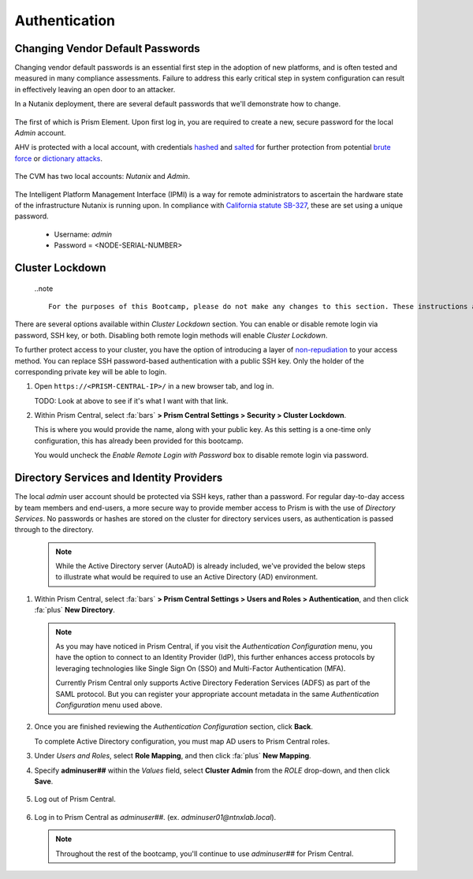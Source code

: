 .. _prevent_auth:

##############
Authentication
##############

Changing Vendor Default Passwords
=================================

Changing vendor default passwords is an essential first step in the adoption of new platforms, and is often tested and measured in many compliance assessments. Failure to address this early critical step in system configuration can result in effectively leaving an open door to an attacker.

In a Nutanix deployment, there are several default passwords that we'll demonstrate how to change.

   .. note:

      Even though the Nutanix cluster you are using is dedicated to the Bootcamp, all of our automation is based on the current configured passwords. Changing those passwords will break our internal automation system. Instead, we are providing you with a video describing the process.

The first of which is Prism Element. Upon first log in, you are required to create a new, secure password for the local *Admin* account.

AHV is protected with a local account, with credentials `hashed <https://en.wikipedia.org/wiki/Cryptographic_hash_function>`_ and `salted <https://en.wikipedia.org/wiki/Salt_(cryptography)>`_ for further protection from potential `brute force <https://en.wikipedia.org/wiki/Brute-force_attack>`_ or `dictionary attacks <https://en.wikipedia.org/wiki/Dictionary_attack>`_.

   .. raw:: html

    <iframe width="560" height="315" src="https://players.brightcove.net/5850956868001/default_default/index.html?videoId=6262880324001" frameborder="0" allowfullscreen></iframe>

The CVM has two local accounts: *Nutanix* and *Admin*.

   .. raw:: html

    <iframe width="560" height="315" src="https://players.brightcove.net/5850956868001/default_default/index.html?videoId=6262879852001" frameborder="0" allowfullscreen></iframe>

The Intelligent Platform Management Interface (IPMI) is a way for remote administrators to ascertain the hardware state of the infrastructure Nutanix is running upon. In compliance with `California statute SB-327 <https://leginfo.legislature.ca.gov/faces/billTextClient.xhtml?bill_id=201720180SB327>`_, these are set using a unique password.

   - Username: *admin*
   - Password = <NODE-SERIAL-NUMBER>

    .. raw:: html

     <iframe width="560" height="315" src="https://players.brightcove.net/5850956868001/default_default/index.html?videoId=6262879977001" frameborder="0" allowfullscreen></iframe>

Cluster Lockdown
================

   ..note ::

      For the purposes of this Bootcamp, please do not make any changes to this section. These instructions are provided for illustration purposes only.

There are several options available within *Cluster Lockdown* section. You can enable or disable remote login via password, SSH key, or both. Disabling both remote login methods will enable *Cluster Lockdown*.

To further protect access to your cluster, you have the option of  introducing a layer of `non-repudiation <https://en.wikipedia.org/wiki/Non-repudiation>`_ to your access method. You can replace SSH password-based authentication with a public SSH key. Only the holder of the corresponding private key will be able to login.

#. Open ``https://<PRISM-CENTRAL-IP>/`` in a new browser tab, and log in.

   TODO: Look at above to see if it's what I want with that link.

#. Within Prism Central, select :fa:`bars` **> Prism Central Settings > Security > Cluster Lockdown**.

   This is where you would provide the name, along with your public key. As this setting is a one-time only configuration, this has already been provided for this bootcamp.

   You would uncheck the *Enable Remote Login with Password* box to disable remote login via password.

   .. figure:: images/clusterlockdown.png

.. _prevent_auth_dirservices:

Directory Services and Identity Providers
=========================================

The local *admin* user account should be protected via SSH keys, rather than a password. For regular day-to-day access by team members and end-users, a more secure way to provide member access to Prism is with the use of *Directory Services*. No passwords or hashes are stored on the cluster for directory services users, as authentication is passed through to the directory.

   .. note::

      While the Active Directory server (AutoAD) is already included, we've provided the below steps to illustrate what would be required to use an Active Directory (AD) environment.

#. Within Prism Central, select :fa:`bars` **> Prism Central Settings > Users and Roles > Authentication**, and then click :fa:`plus` **New Directory**.

   .. note::

      As you may have noticed in Prism Central, if you visit the *Authentication Configuration* menu, you have the option to connect to an Identity Provider (IdP), this further enhances access protocols by leveraging technologies like Single Sign On (SSO) and Multi-Factor Authentication (MFA).

      Currently Prism Central only supports Active Directory Federation Services (ADFS) as part of the SAML protocol. But you can register your appropriate account metadata in the same *Authentication Configuration* menu used above.

#. Once you are finished reviewing the *Authentication Configuration* section, click **Back**.

   To complete Active Directory configuration, you must map AD users to Prism Central roles.

#. Under *Users and Roles*, select **Role Mapping**, and then click :fa:`plus` **New Mapping**.

#. Specify **adminuser##** within the *Values* field, select **Cluster Admin** from the *ROLE* drop-down, and then click **Save**.

   .. figure:: images/rolemapping.png

#. Log out of Prism Central.

   .. figure:: images/signout.png

#. Log in to Prism Central as *adminuser##*. (ex. `adminuser01@ntnxlab.local`).

   .. figure:: images/login.png

   .. note::

      Throughout the rest of the bootcamp, you'll continue to use *adminuser##* for Prism Central.